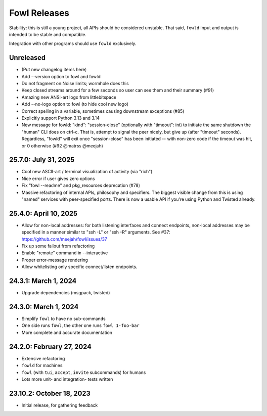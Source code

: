 
Fowl Releases
=============

Stability: this is still a young project, all APIs should be considered unstable.
That said, ``fowld`` input and output is intended to be stable and compatible.

Integration with other programs should use ``fowld`` exclusively.


Unreleased
----------

* (Put new changelog items here)
* Add --version option to fowl and fowld
* Do not fragment on Noise limits; wormhole does this
* Keep closed streams around for a few seconds so
  user can see them and their summary (#91)
* Amazing new ANSI-art logo from littlebitspace
* Add --no-logo option to fowl (to hide cool new logo)
* Correct spelling in a variable, sometimes causing downstream exceptions (#85)
* Explicitly support Python 3.13 and 3.14
* New message for fowld: "kind": "session-close" (optionally with
  "timeout": int) to initiate the same shutdown the "human" CLI does on
  ctrl-c. That is, attempt to signal the peer nicely, but give up (after
  "timeout" seconds).
  Regardless, "fowld" will exit once "session-close" has been
  initiated -- with non-zero code if the timeout was hit, or 0
  otherwise (#92 @matrss @meejah)


25.7.0: July 31, 2025
---------------------

* Cool new ASCII-art / terminal visualization of activity (via "rich")
* Nice error if user gives zero options
* Fix "fowl --readme" and pkg_resources deprecation (#78)
* Massive refactoring of internal APIs, philosophy and specifiers.
  The biggest visible change from this is using "named" services with peer-specified ports.
  There is now a usable API if you're using Python and Twisted already.


25.4.0: April 10, 2025
----------------------

* Allow for non-local addresses: for both listening interfaces and
  connect endpoints, non-local addresses may be specified in a manner
  similar to "ssh -L" or "ssh -R" arguments. See #37:
  https://github.com/meejah/fowl/issues/37
* Fix up some fallout from refactoring
* Enable "remote" command in --interactive
* Proper error-message rendering
* Allow whitelisting only specific connect/listen endpoints.


24.3.1: March 1, 2024
---------------------

* Upgrade dependencies (msgpack, twisted)


24.3.0: March 1, 2024
---------------------

* Simplify ``fowl`` to have no sub-commands
* One side runs ``fowl``, the other one runs ``fowl 1-foo-bar``
* More complete and accurate documentation


24.2.0: February 27, 2024
-------------------------

* Extensive refactoring
* ``fowld`` for machines
* ``fowl`` (with ``tui``, ``accept``, ``invite`` subcommands) for humans
* Lots more unit- and integration- tests written


23.10.2: October 18, 2023
-------------------------

* Initial release, for gathering feedback
